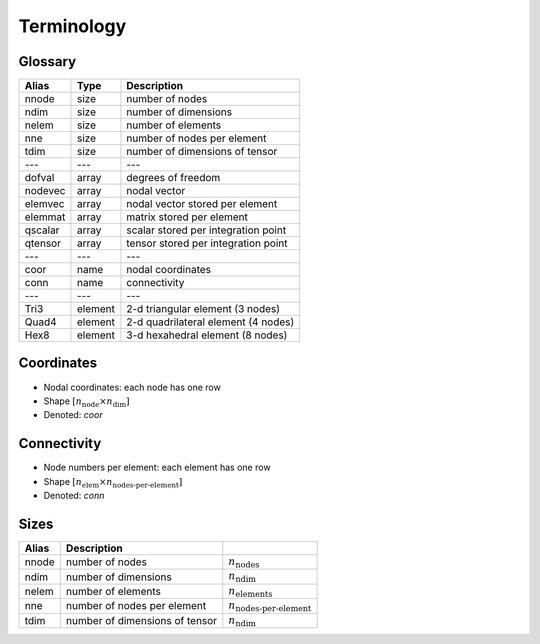 .. _conventions_terminology:

Terminology
===========

Glossary
--------

+---------+---------+-------------------------------------+
| Alias   | Type    | Description                         |
+=========+=========+=====================================+
| nnode   | size    | number of nodes                     |
+---------+---------+-------------------------------------+
| ndim    | size    | number of dimensions                |
+---------+---------+-------------------------------------+
| nelem   | size    | number of elements                  |
+---------+---------+-------------------------------------+
| nne     | size    | number of nodes per element         |
+---------+---------+-------------------------------------+
| tdim    | size    | number of dimensions of tensor      |
+---------+---------+-------------------------------------+
| ---     | ---     | ---                                 |
+---------+---------+-------------------------------------+
| dofval  | array   | degrees of freedom                  |
+---------+---------+-------------------------------------+
| nodevec | array   | nodal vector                        |
+---------+---------+-------------------------------------+
| elemvec | array   | nodal vector stored per element     |
+---------+---------+-------------------------------------+
| elemmat | array   | matrix stored per element           |
+---------+---------+-------------------------------------+
| qscalar | array   | scalar stored per integration point |
+---------+---------+-------------------------------------+
| qtensor | array   | tensor stored per integration point |
+---------+---------+-------------------------------------+
| ---     | ---     | ---                                 |
+---------+---------+-------------------------------------+
| coor    | name    | nodal coordinates                   |
+---------+---------+-------------------------------------+
| conn    | name    | connectivity                        |
+---------+---------+-------------------------------------+
| ---     | ---     | ---                                 |
+---------+---------+-------------------------------------+
| Tri3    | element | 2-d triangular element (3 nodes)    |
+---------+---------+-------------------------------------+
| Quad4   | element | 2-d quadrilateral element (4 nodes) |
+---------+---------+-------------------------------------+
| Hex8    | element | 3-d hexahedral element (8 nodes)    |
+---------+---------+-------------------------------------+

Coordinates
-----------

* Nodal coordinates: each node has one row
* Shape :math:`\left[ n_\text{node} \times n_\text{dim} \right]`
* Denoted: *coor*

Connectivity
------------

* Node numbers per element: each element has one row
* Shape :math:`\left[ n_\text{elem} \times n_\text{nodes-per-element} \right]`
* Denoted: *conn*

Sizes
-----

+-------+---------------------------------+------------------------------------+
| Alias | Description                     |                                    |
+=======+=================================+====================================+
| nnode | number of nodes                 | :math:`n_\text{nodes}`             |
+-------+---------------------------------+------------------------------------+
| ndim  | number of dimensions            | :math:`n_\text{ndim}`              |
+-------+---------------------------------+------------------------------------+
| nelem | number of elements              | :math:`n_\text{elements}`          |
+-------+---------------------------------+------------------------------------+
| nne   | number of nodes per element     | :math:`n_\text{nodes-per-element}` |
+-------+---------------------------------+------------------------------------+
| tdim  | number of dimensions of tensor  | :math:`n_\text{ndim}`              |
+-------+---------------------------------+------------------------------------+

